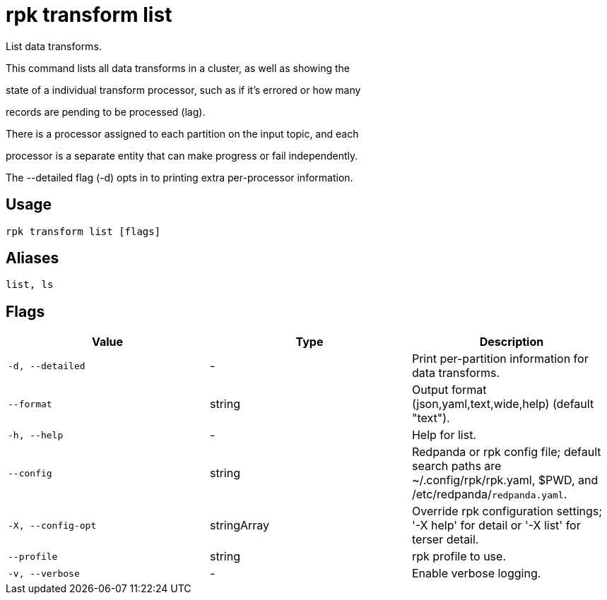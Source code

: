 = rpk transform list
:description: rpk transform list

List data transforms.

This command lists all data transforms in a cluster, as well as showing the
state of a individual transform processor, such as if it's errored or how many
records are pending to be processed (lag).

There is a processor assigned to each partition on the input topic, and each
processor is a separate entity that can make progress or fail independently.

The --detailed flag (-d) opts in to printing extra per-processor information.

== Usage

[,bash]
----
rpk transform list [flags]
----

== Aliases

[,bash]
----
list, ls
----

== Flags

[cols="1m,1a,2a]
|===
|*Value* |*Type* |*Description*

|`-d, --detailed` |- |Print per-partition information for data transforms.

|`--format` |string |Output format (json,yaml,text,wide,help) (default "text").

|`-h, --help` |- |Help for list.

|`--config` |string |Redpanda or rpk config file; default search paths are ~/.config/rpk/rpk.yaml, $PWD, and /etc/redpanda/`redpanda.yaml`.

|`-X, --config-opt` |stringArray |Override rpk configuration settings; '-X help' for detail or '-X list' for terser detail.

|`--profile` |string |rpk profile to use.

|`-v, --verbose` |- |Enable verbose logging.
|===